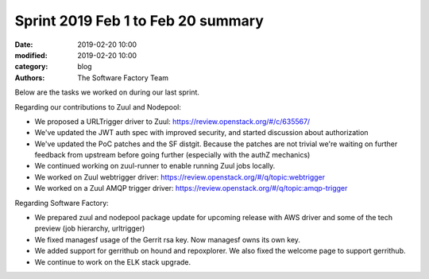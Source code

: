 Sprint 2019 Feb 1 to Feb 20 summary
###################################

:date: 2019-02-20 10:00
:modified: 2019-02-20 10:00
:category: blog
:authors: The Software Factory Team

Below are the tasks we worked on during our last sprint.

Regarding our contributions to Zuul and Nodepool:

* We proposed a URLTrigger driver to Zuul: https://review.openstack.org/#/c/635567/
* We've updated the JWT auth spec with improved security, and started discussion about authorization
* We've updated the PoC patches and the SF distgit. Because the patches are not trivial we're waiting on further feedback from upstream before going further (especially with the authZ mechanics)
* We continued working on zuul-runner to enable running Zuul jobs locally.
* We worked on Zuul webtrigger driver: https://review.openstack.org/#/q/topic:webtrigger
* We worked on a Zuul AMQP trigger driver: https://review.openstack.org/#/q/topic:amqp-trigger

Regarding Software Factory:

* We prepared zuul and nodepool package update for upcoming release with AWS driver and some of the tech preview (job hierarchy, urltrigger)
* We fixed managesf usage of the Gerrit rsa key. Now managesf owns its own key.
* We added support for gerrithub on hound and repoxplorer. We also fixed the welcome page to support gerrithub.
* We continue to work on the ELK stack upgrade.
